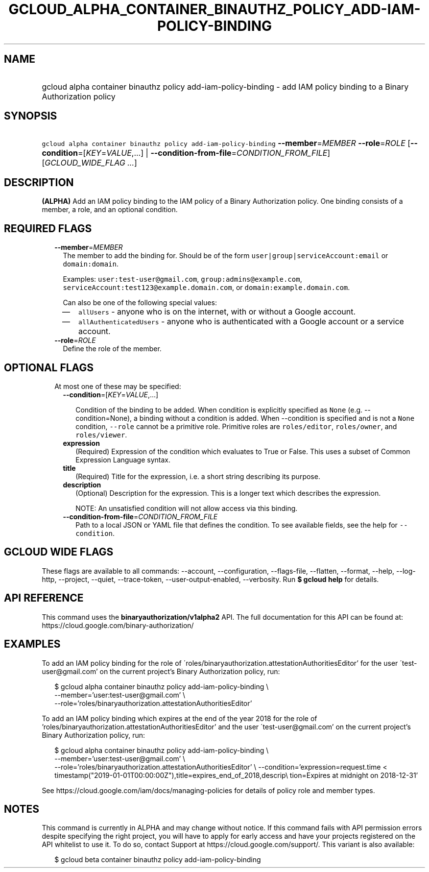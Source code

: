 
.TH "GCLOUD_ALPHA_CONTAINER_BINAUTHZ_POLICY_ADD\-IAM\-POLICY\-BINDING" 1



.SH "NAME"
.HP
gcloud alpha container binauthz policy add\-iam\-policy\-binding \- add IAM policy binding to a Binary Authorization policy



.SH "SYNOPSIS"
.HP
\f5gcloud alpha container binauthz policy add\-iam\-policy\-binding\fR \fB\-\-member\fR=\fIMEMBER\fR \fB\-\-role\fR=\fIROLE\fR [\fB\-\-condition\fR=[\fIKEY\fR=\fIVALUE\fR,...]\ |\ \fB\-\-condition\-from\-file\fR=\fICONDITION_FROM_FILE\fR] [\fIGCLOUD_WIDE_FLAG\ ...\fR]



.SH "DESCRIPTION"

\fB(ALPHA)\fR Add an IAM policy binding to the IAM policy of a Binary
Authorization policy. One binding consists of a member, a role, and an optional
condition.



.SH "REQUIRED FLAGS"

.RS 2m
.TP 2m
\fB\-\-member\fR=\fIMEMBER\fR
The member to add the binding for. Should be of the form
\f5user|group|serviceAccount:email\fR or \f5domain:domain\fR.

Examples: \f5user:test\-user@gmail.com\fR, \f5group:admins@example.com\fR,
\f5serviceAccount:test123@example.domain.com\fR, or
\f5domain:example.domain.com\fR.

Can also be one of the following special values:
.RS 2m
.IP "\(em" 2m
\f5allUsers\fR \- anyone who is on the internet, with or without a Google
account.
.IP "\(em" 2m
\f5allAuthenticatedUsers\fR \- anyone who is authenticated with a Google account
or a service account.
.RE
.RE
.sp

.RS 2m
.TP 2m
\fB\-\-role\fR=\fIROLE\fR
Define the role of the member.


.RE
.sp

.SH "OPTIONAL FLAGS"

.RS 2m
.TP 2m

At most one of these may be specified:

.RS 2m
.TP 2m
\fB\-\-condition\fR=[\fIKEY\fR=\fIVALUE\fR,...]

Condition of the binding to be added. When condition is explicitly specified as
\f5None\fR (e.g. \-\-condition=None), a binding without a condition is added.
When \-\-condition is specified and is not a \f5None\fR condition,
\f5\-\-role\fR cannot be a primitive role. Primitive roles are
\f5roles/editor\fR, \f5roles/owner\fR, and \f5roles/viewer\fR.

.TP 2m
\fBexpression\fR
(Required) Expression of the condition which evaluates to True or False. This
uses a subset of Common Expression Language syntax.

.TP 2m
\fBtitle\fR
(Required) Title for the expression, i.e. a short string describing its purpose.

.TP 2m
\fBdescription\fR
(Optional) Description for the expression. This is a longer text which describes
the expression.

NOTE: An unsatisfied condition will not allow access via this binding.

.TP 2m
\fB\-\-condition\-from\-file\fR=\fICONDITION_FROM_FILE\fR
Path to a local JSON or YAML file that defines the condition. To see available
fields, see the help for \f5\-\-condition\fR.


.RE
.RE
.sp

.SH "GCLOUD WIDE FLAGS"

These flags are available to all commands: \-\-account, \-\-configuration,
\-\-flags\-file, \-\-flatten, \-\-format, \-\-help, \-\-log\-http, \-\-project,
\-\-quiet, \-\-trace\-token, \-\-user\-output\-enabled, \-\-verbosity. Run \fB$
gcloud help\fR for details.



.SH "API REFERENCE"

This command uses the \fBbinaryauthorization/v1alpha2\fR API. The full
documentation for this API can be found at:
https://cloud.google.com/binary\-authorization/



.SH "EXAMPLES"

To add an IAM policy binding for the role of
\'roles/binaryauthorization.attestationAuthoritiesEditor' for the user
\'test\-user@gmail.com' on the current project's Binary Authorization policy,
run:

.RS 2m
$ gcloud alpha container binauthz policy add\-iam\-policy\-binding \e
    \-\-member='user:test\-user@gmail.com' \e
    \-\-role='roles/binaryauthorization.attestationAuthoritiesEditor'
.RE

To add an IAM policy binding which expires at the end of the year 2018 for the
role of 'roles/binaryauthorization.attestationAuthoritiesEditor' and the user
\'test\-user@gmail.com' on the current project's Binary Authorization policy,
run:

.RS 2m
$ gcloud alpha container binauthz policy add\-iam\-policy\-binding \e
    \-\-member='user:test\-user@gmail.com' \e
    \-\-role='roles/binaryauthorization.attestationAuthoritiesEditor' \e
\-\-condition='expression=request.time <
 timestamp("2019\-01\-01T00:00:00Z"),title=expires_end_of_2018,descrip\e
tion=Expires at midnight on 2018\-12\-31'
.RE

See https://cloud.google.com/iam/docs/managing\-policies for details of policy
role and member types.



.SH "NOTES"

This command is currently in ALPHA and may change without notice. If this
command fails with API permission errors despite specifying the right project,
you will have to apply for early access and have your projects registered on the
API whitelist to use it. To do so, contact Support at
https://cloud.google.com/support/. This variant is also available:

.RS 2m
$ gcloud beta container binauthz policy add\-iam\-policy\-binding
.RE

